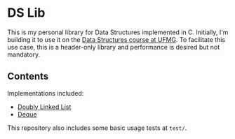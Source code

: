 * DS Lib

This is my personal library for Data Structures implemented in C. Initially, I'm building it to use it on the [[https://ufmg.br/cursos/graduacao/2377/91205/72554][Data Structures course at UFMG]]. To facilitate this use case, this is a header-only library and performance is desired but not mandatory.

** Contents

Implementations included:

- [[file:include/ds_lib/list.h][Doubly Linked List]]
- [[file:include/ds_lib/deque.h][Deque]]

This repository also includes some basic usage tests at =test/=.
